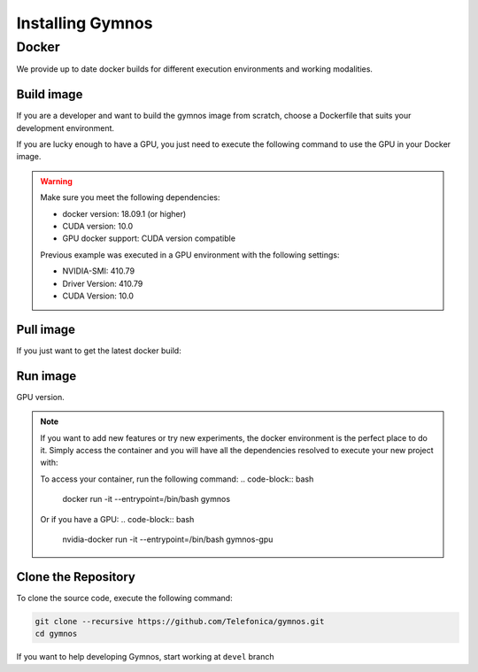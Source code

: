 .. index:: ! installing

.. _installing-gymnos:

################################
Installing Gymnos
################################

Docker
==========

We provide up to date docker builds for different execution environments and working modalities.

Build image
-----------

If you are a developer and want to build the gymnos image from scratch, choose a Dockerfile that suits 
your development environment.

.. code-block:: bash
    docker build -t gymnos .

If you are lucky enough to have a GPU, you just need to execute the following command
to use the GPU in your Docker image.  

.. code-block:: bash
    docker build -f Dockerfile.gpu -t gymnos-gpu .

.. warning::

   Make sure you meet the following dependencies:

   * docker version:      18.09.1 (or higher)
   * CUDA version:        10.0
   * GPU docker support:  CUDA version compatible

   Previous example was executed in a GPU environment with the following settings:

   * NVIDIA-SMI:          410.79
   * Driver Version:      410.79
   * CUDA Version:        10.0


Pull image
-----------

If you just want to get the latest docker build:

.. code-block:: bash



Run image
-------------------

.. code-block:: bash
    docker run gymnos -c <training_configuration>

GPU version.

.. code-block:: bash
    nvidia-docker run gymnos-gpu -c <training_configuration>

.. note::

    If you want to add new features or try new experiments, the docker environment is the perfect place to do it.
    Simply access the container and you will have all the dependencies resolved to execute your new project with:

    .. code-block:: bash
        python3 -m bin.scripts.gymnosd -c <training_configuration>

    To access your container, run the following command:
    .. code-block:: bash
        docker run -it --entrypoint=/bin/bash gymnos

    Or if you have a GPU:
    .. code-block:: bash
        nvidia-docker run -it --entrypoint=/bin/bash gymnos-gpu


Clone the Repository
--------------------

To clone the source code, execute the following command:

.. code-block:: bash

    git clone --recursive https://github.com/Telefonica/gymnos.git
    cd gymnos

If you want to help developing Gymnos, start working at ``devel`` branch
